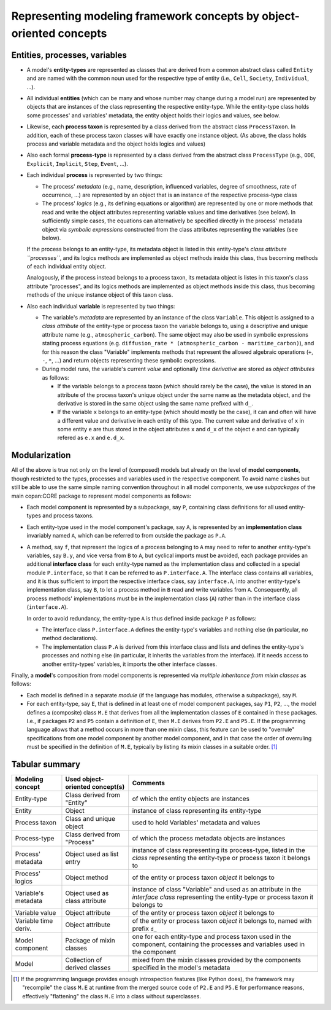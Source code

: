 Representing modeling framework concepts by object-oriented concepts
====================================================================


Entities, processes, variables
------------------------------

-  A model's **entity-types** are represented as classes that are derived from a common abstract class called ``Entity``
   and are named with the common noun used for the respective type of entity (i.e., ``Cell``, ``Society``, ``Individual``, ...).

-  All individual **entities** (which can be many and whose number may change during a model run)
   are represented by objects that are instances of the class representing the respective entity-type.
   While the entity-type class holds some processes' and variables' metadata, the entity object holds their logics and values, see below.

-  Likewise, each **process taxon** is represented by a class derived from the abstract class ``ProcessTaxon``.
   In addition, each of these process taxon classes will have exactly one instance object.
   (As above, the class holds process and variable metadata and the object holds logics and values)

-  Also each formal **process-type** is represented by a class derived from the abstract class ``ProcessType``
   (e.g., ``ODE``, ``Explicit``, ``Implicit``, ``Step``, ``Event``, ...).

-  Each individual **process** is represented by two things:

   -  The process' *metadata* (e.g., name, description, influenced variables, degree of smoothness, rate of occurrence, ...)
      are represented by an object that is an instance of the respective process-type class

   -  The process' *logics* (e.g., its defining equations or algorithm)
      are represented by one or more methods that read and write the object attributes representing variable values and time derivatives (see below).
      In sufficiently simple cases, the equations can alternatively be specified directly in the process' metadata object
      via *symbolic expressions* constructed from the class attributes representing the variables (see below).

   If the process belongs to an entity-type, its metadata object is listed in this entity-type's *class attribute ``processes``*,
   and its logics methods are implemented as object methods inside this class, thus becoming methods of each individual entity object.

   Analogously,
   if the process instead belongs to a process taxon, its metadata object is listes in this taxon's class attribute "processes",
   and its logics methods are implemented as object methods inside this class, thus becoming methods of the unique instance object of this taxon class.

-  Also each individual **variable** is represented by two things:

   -  The variable's *metadata* are represented by an instance of the class ``Variable``.
      This object is assigned to a *class attribute* of the entity-type or process taxon the variable belongs to,
      using a descriptive and unique attribute name (e.g., ``atmospheric_carbon``).
      The same object may also be used in symbolic expressions stating process equations
      (e.g. ``diffusion_rate * (atmospheric_carbon - maritime_carbon)``),
      and for this reason the class "Variable" implements methods that represent the allowed algebraic operations (``+``, ``-``, ``*``, ...)
      and return objects representing these symbolic expressions.

   -  During model runs, the variable's current *value* and optionally *time derivative* are stored as *object attributes* as follows:

      -  If the variable belongs to a process taxon (which should rarely be the case),
         the value is stored in an attribute of the process taxon's unique object under the same name as the metadata object,
         and the derivative is stored in the same object using the same name prefixed with ``d_``.

      -  If the variable ``x`` belongs to an entity-type (which should mostly be the case),
         it can and often will have a different value and derivative in each entity of this type.
         The current value and derivative of ``x`` in some entity ``e`` are thus stored in the object attributes ``x`` and ``d_x`` of the object ``e``
         and can typically refered as ``e.x`` and ``e.d_x``.


Modularization
--------------

All of the above is true not only on the level of (composed) models
but already on the level of **model components**, though restricted to the types, processes and variables used in the respective component.
To avoid name clashes but still be able to use the same simple naming convention throughout in all model components,
we use *subpackages* of the main copan:\CORE package to represent model components as follows:

-  Each model component is represented by a subpackage, say ``P``, containing class definitions for all used entity-types and process taxons.

-  Each entity-type used in the model component's package, say ``A``,
   is represented by an **implementation class** invariably named ``A``,
   which can be referred to from outside the package as ``P.A``.

-  A method, say ``f``, that represent the logics of a process belonging to ``A``
   may need to refer to another entity-type's variables, say ``B.y``, and vice versa from ``B`` to ``A``,
   but cyclical imports must be avoided,
   each package provides an additional **interface class** for each entity-type named as the implementation class
   and collected in a special module ``P.interface``, so that it can be referred to as ``P.interface.A``.
   The interface class contains all variables,
   and it is thus sufficient to import the respective interface class, say ``interface.A``,
   into another entity-type's implementation class, say ``B``,
   to let a process method in ``B`` read and write variables from ``A``.
   Consequently, all process methods' implementations must be in the implementation class (``A``)
   rather than in the interface class (``interface.A``).

   In order to avoid redundancy, the entity-type ``A`` is thus defined inside package ``P`` as follows:

   -  The interface class ``P.interface.A`` defines the entity-type's variables
      and nothing else (in particular, no method declarations).

   -  The implementation class ``P.A`` is derived from this interface class
      and lists and defines the entity-type's processes and nothing else
      (in particular, it inherits the variables from the interface).
      If it needs access to another entity-types' variables, it imports the other interface classes.

Finally, a **model**'s composition from model components is represented via *multiple inheritance from mixin classes* as follows:

-  Each model is defined in a separate *module* (if the language has modules, otherwise a subpackage), say ``M``.

-  For each entity-type, say ``E``, that is defined in at least one of model component packages, say ``P1``, ``P2``, ...,
   the model defines a (composite) class ``M.E`` that derives from all the implementation classes of ``E`` contained in these packages.
   I.e., if packages ``P2`` and ``P5`` contain a definition of ``E``, then ``M.E`` derives from ``P2.E`` and ``P5.E``.
   If the programming language allows that a method occurs in more than one mixin class,
   this feature can be used to "overrule" specifications from one model component by another model component,
   and in that case the order of overruling must be specified in the definition of ``M.E``,
   typically by listing its mixin classes in a suitable order. [#]_


Tabular summary
---------------

==================== ================================ ====================================================================================================================================================
Modeling concept     Used object-oriented concept(s)  Comments
==================== ================================ ====================================================================================================================================================
Entity-type          Class derived from "Entity"      of which the entity objects are instances
Entity               Object                           instance of class representing its entity-type
Process taxon        Class and unique object          used to hold Variables' metadata and values
Process-type         Class derived from "Process"     of which the process metadata objects are instances
Process' metadata    Object used as list entry        instance of class representing its process-type, listed in the *class* representing the entity-type or process taxon it belongs to
Process' logics      Object method                    of the entity or process taxon *object* it belongs to
Variable's metadata  Object used as class attribute   instance of class "Variable" and used as an attribute in the *interface class* representing the entity-type or process taxon it belongs to
Variable value       Object attribute                 of the entity or process taxon *object* it belongs to
Variable time deriv. Object attribute                 of the entity or process taxon *object* it belongs to, named with prefix ``d_``
Model component      Package of mixin classes         one for each entity-type and process taxon used in the component, containing the processes and variables used in the component
Model                Collection of derived classes    mixed from the mixin classes provided by the components specified in the model's metadata
==================== ================================ ====================================================================================================================================================


.. [#]   If the programming language provides enough introspection features (like Python does),
         the framework may "recompile" the class ``M.E`` at runtime from the merged source code of ``P2.E`` and ``P5.E``
         for performance reasons, effectively "flattening" the class ``M.E`` into a class without superclasses.
